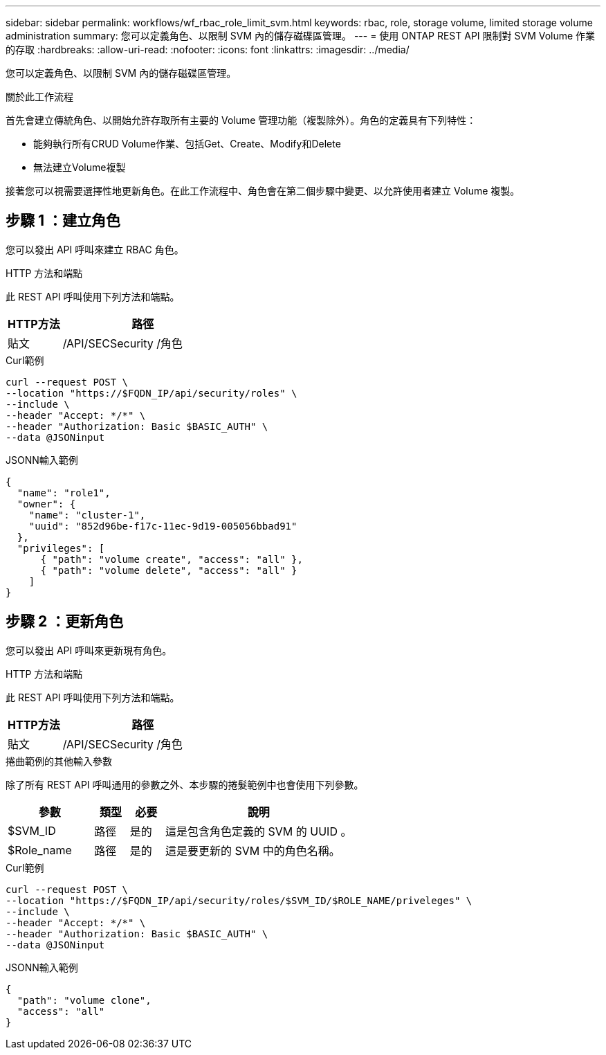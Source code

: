 ---
sidebar: sidebar 
permalink: workflows/wf_rbac_role_limit_svm.html 
keywords: rbac, role, storage volume, limited storage volume administration 
summary: 您可以定義角色、以限制 SVM 內的儲存磁碟區管理。 
---
= 使用 ONTAP REST API 限制對 SVM Volume 作業的存取
:hardbreaks:
:allow-uri-read: 
:nofooter: 
:icons: font
:linkattrs: 
:imagesdir: ../media/


[role="lead"]
您可以定義角色、以限制 SVM 內的儲存磁碟區管理。

.關於此工作流程
首先會建立傳統角色、以開始允許存取所有主要的 Volume 管理功能（複製除外）。角色的定義具有下列特性：

* 能夠執行所有CRUD Volume作業、包括Get、Create、Modify和Delete
* 無法建立Volume複製


接著您可以視需要選擇性地更新角色。在此工作流程中、角色會在第二個步驟中變更、以允許使用者建立 Volume 複製。



== 步驟 1 ：建立角色

您可以發出 API 呼叫來建立 RBAC 角色。

.HTTP 方法和端點
此 REST API 呼叫使用下列方法和端點。

[cols="25,75"]
|===
| HTTP方法 | 路徑 


| 貼文 | /API/SECSecurity /角色 
|===
.Curl範例
[source, curl]
----
curl --request POST \
--location "https://$FQDN_IP/api/security/roles" \
--include \
--header "Accept: */*" \
--header "Authorization: Basic $BASIC_AUTH" \
--data @JSONinput
----
.JSONN輸入範例
[source, curl]
----
{
  "name": "role1",
  "owner": {
    "name": "cluster-1",
    "uuid": "852d96be-f17c-11ec-9d19-005056bbad91"
  },
  "privileges": [
      { "path": "volume create", "access": "all" },
      { "path": "volume delete", "access": "all" }
    ]
}
----


== 步驟 2 ：更新角色

您可以發出 API 呼叫來更新現有角色。

.HTTP 方法和端點
此 REST API 呼叫使用下列方法和端點。

[cols="25,75"]
|===
| HTTP方法 | 路徑 


| 貼文 | /API/SECSecurity /角色 
|===
.捲曲範例的其他輸入參數
除了所有 REST API 呼叫通用的參數之外、本步驟的捲髮範例中也會使用下列參數。

[cols="25,10,10,55"]
|===
| 參數 | 類型 | 必要 | 說明 


| $SVM_ID | 路徑 | 是的 | 這是包含角色定義的 SVM 的 UUID 。 


| $Role_name | 路徑 | 是的 | 這是要更新的 SVM 中的角色名稱。 
|===
.Curl範例
[source, curl]
----
curl --request POST \
--location "https://$FQDN_IP/api/security/roles/$SVM_ID/$ROLE_NAME/priveleges" \
--include \
--header "Accept: */*" \
--header "Authorization: Basic $BASIC_AUTH" \
--data @JSONinput
----
.JSONN輸入範例
[source, curl]
----
{
  "path": "volume clone",
  "access": "all"
}
----